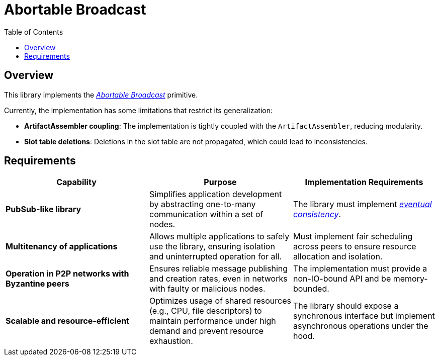 = Abortable Broadcast =
:toc:  

== Overview  

This library implements the https://arxiv.org/abs/2410.22080[_Abortable Broadcast_] primitive.  

Currently, the implementation has some limitations that restrict its generalization:  

- **ArtifactAssembler coupling**: The implementation is tightly coupled with the `ArtifactAssembler`, reducing modularity.  
- **Slot table deletions**: Deletions in the slot table are not propagated, which could lead to inconsistencies.  

== Requirements  

[cols="3,3,3", options="header"]  
|===  
| **Capability** | **Purpose** | **Implementation Requirements**  

| **PubSub-like library**  
| Simplifies application development by abstracting one-to-many communication within a set of nodes.  
| The library must implement https://en.wikipedia.org/wiki/Eventual_consistency[_eventual consistency_].  

| **Multitenancy of applications**  
| Allows multiple applications to safely use the library, ensuring isolation and uninterrupted operation for all.  
| Must implement fair scheduling across peers to ensure resource allocation and isolation.  

| **Operation in P2P networks with Byzantine peers**  
| Ensures reliable message publishing and creation rates, even in networks with faulty or malicious nodes.  
| The implementation must provide a non-IO-bound API and be memory-bounded.  

| **Scalable and resource-efficient**  
| Optimizes usage of shared resources (e.g., CPU, file descriptors) to maintain performance under high demand and prevent resource exhaustion.  
| The library should expose a synchronous interface but implement asynchronous operations under the hood.  

|===  
